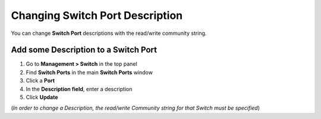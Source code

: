 Changing Switch Port Description
================================

You can change **Switch Port** descriptions with the read/write community string.

Add some Description to a Switch Port
-------------------------------------

#. Go to **Management > Switch** in the top panel
#. Find **Switch Ports** in the main **Switch Ports** window
#. Click a **Port**
#. In the **Description field**, enter a description
#. Click **Update**

(*In order to change a Description, the read/write Community string for that Switch must be specified*)
